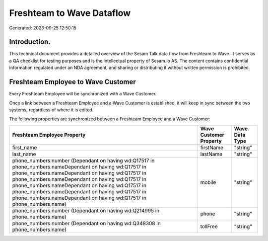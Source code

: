 ==========================
Freshteam to Wave Dataflow
==========================

Generated: 2023-09-25 12:50:15

Introduction.
------------

This technical document provides a detailed overview of the Sesam Talk data flow from Freshteam to Wave. It serves as a QA checklist for testing purposes and is the intellectual property of Sesam.io AS. The content contains confidential information regulated under an NDA agreement, and sharing or distributing it without written permission is prohibited.

Freshteam Employee to Wave Customer
-----------------------------------
Every Freshteam Employee will be synchronized with a Wave Customer.

Once a link between a Freshteam Employee and a Wave Customer is established, it will keep in sync between the two systems, regardless of where it is edited.

The following properties are synchronized between a Freshteam Employee and a Wave Customer:

.. list-table::
   :header-rows: 1

   * - Freshteam Employee Property
     - Wave Customer Property
     - Wave Data Type
   * - first_name
     - firstName
     - "string"
   * - last_name
     - lastName
     - "string"
   * - phone_numbers.number (Dependant on having wd:Q17517 in phone_numbers.nameDependant on having wd:Q17517 in phone_numbers.nameDependant on having wd:Q17517 in phone_numbers.nameDependant on having wd:Q17517 in phone_numbers.nameDependant on having wd:Q17517 in phone_numbers.nameDependant on having wd:Q17517 in phone_numbers.nameDependant on having wd:Q17517 in phone_numbers.name)
     - mobile
     - "string"
   * - phone_numbers.number (Dependant on having wd:Q214995 in phone_numbers.name)
     - phone
     - "string"
   * - phone_numbers.number (Dependant on having wd:Q348308 in phone_numbers.name)
     - tollFree
     - "string"

